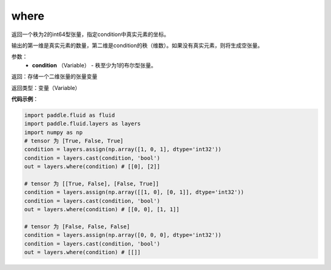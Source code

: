 .. _cn_api_fluid_layers_where:

where
-------------------------------

.. py:function:: paddle.fluid.layers.where(condition)
     
返回一个秩为2的int64型张量，指定condition中真实元素的坐标。
     
输出的第一维是真实元素的数量，第二维是condition的秩（维数）。如果没有真实元素，则将生成空张量。
        
参数：
    - **condition** （Variable） - 秩至少为1的布尔型张量。

返回：存储一个二维张量的张量变量

返回类型：变量（Variable）
     
**代码示例**：

.. code-block:: python

        import paddle.fluid as fluid
        import paddle.fluid.layers as layers
        import numpy as np
        # tensor 为 [True, False, True]
        condition = layers.assign(np.array([1, 0, 1], dtype='int32'))
        condition = layers.cast(condition, 'bool')
        out = layers.where(condition) # [[0], [2]]

        # tensor 为 [[True, False], [False, True]]
        condition = layers.assign(np.array([[1, 0], [0, 1]], dtype='int32'))
        condition = layers.cast(condition, 'bool')
        out = layers.where(condition) # [[0, 0], [1, 1]]

        # tensor 为 [False, False, False]
        condition = layers.assign(np.array([0, 0, 0], dtype='int32'))
        condition = layers.cast(condition, 'bool')
        out = layers.where(condition) # [[]]




